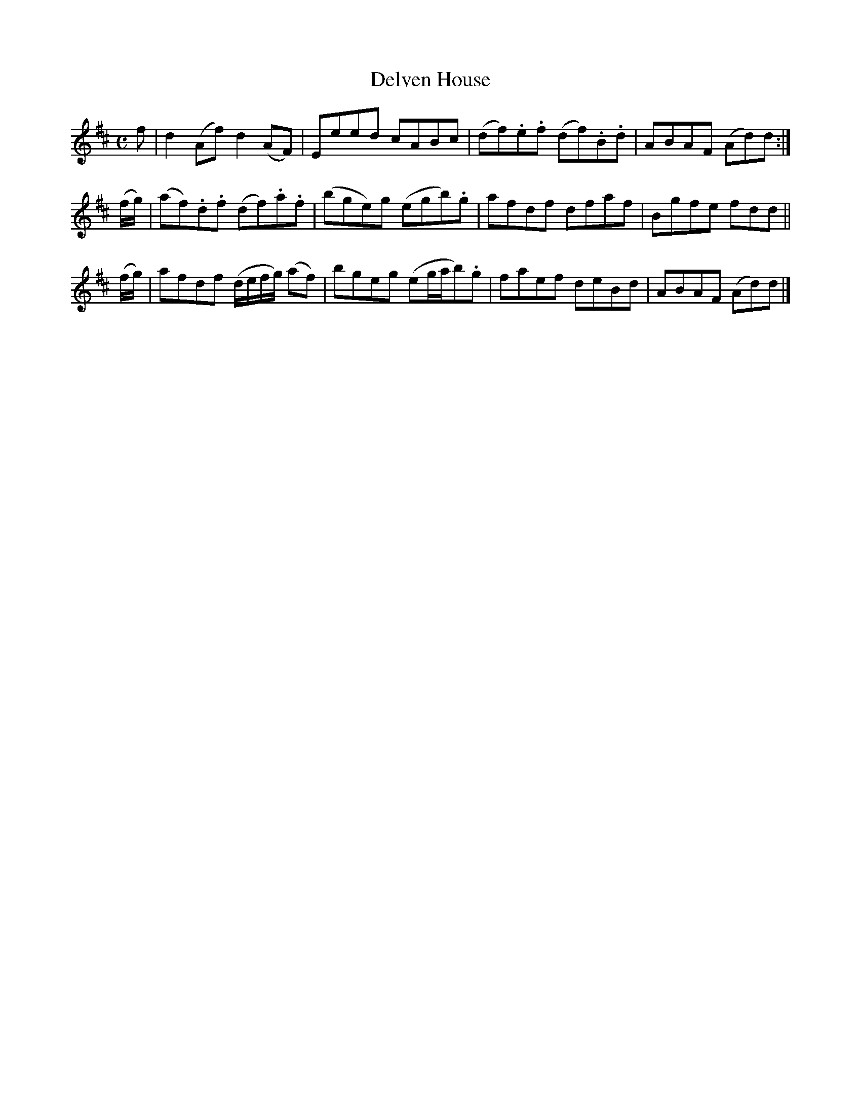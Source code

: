 X: 311
T: Delven House
R: reel
M: C
L: 1/8
Z: 2012 John Chambers <jc:trillian.mit.edu>
B: J. Anderson "Budget of Strathspeys, Reels and Country Dances" (Early 1800s) p.31 #1
F: http://imslp.org/wiki/Anderson%27s_Budget_of_Strathspeys,_Reels_and_Country_Dances_(Various)
K: D
f |\
d2(Af) d2(AF) | Eeed cABc | (df).e.f (df).B.d | ABAF (Ad)d :|
(f/g/) |\
(af).d.f (df).a.f | (bge)g (egb).g | afdf dfaf | Bgfe fdd ||
(f/g/) |\
afdf (d/e/f/g/) (af) | bgeg (eg/a/b).g | faef deBd | ABAF (Ad)d |]
